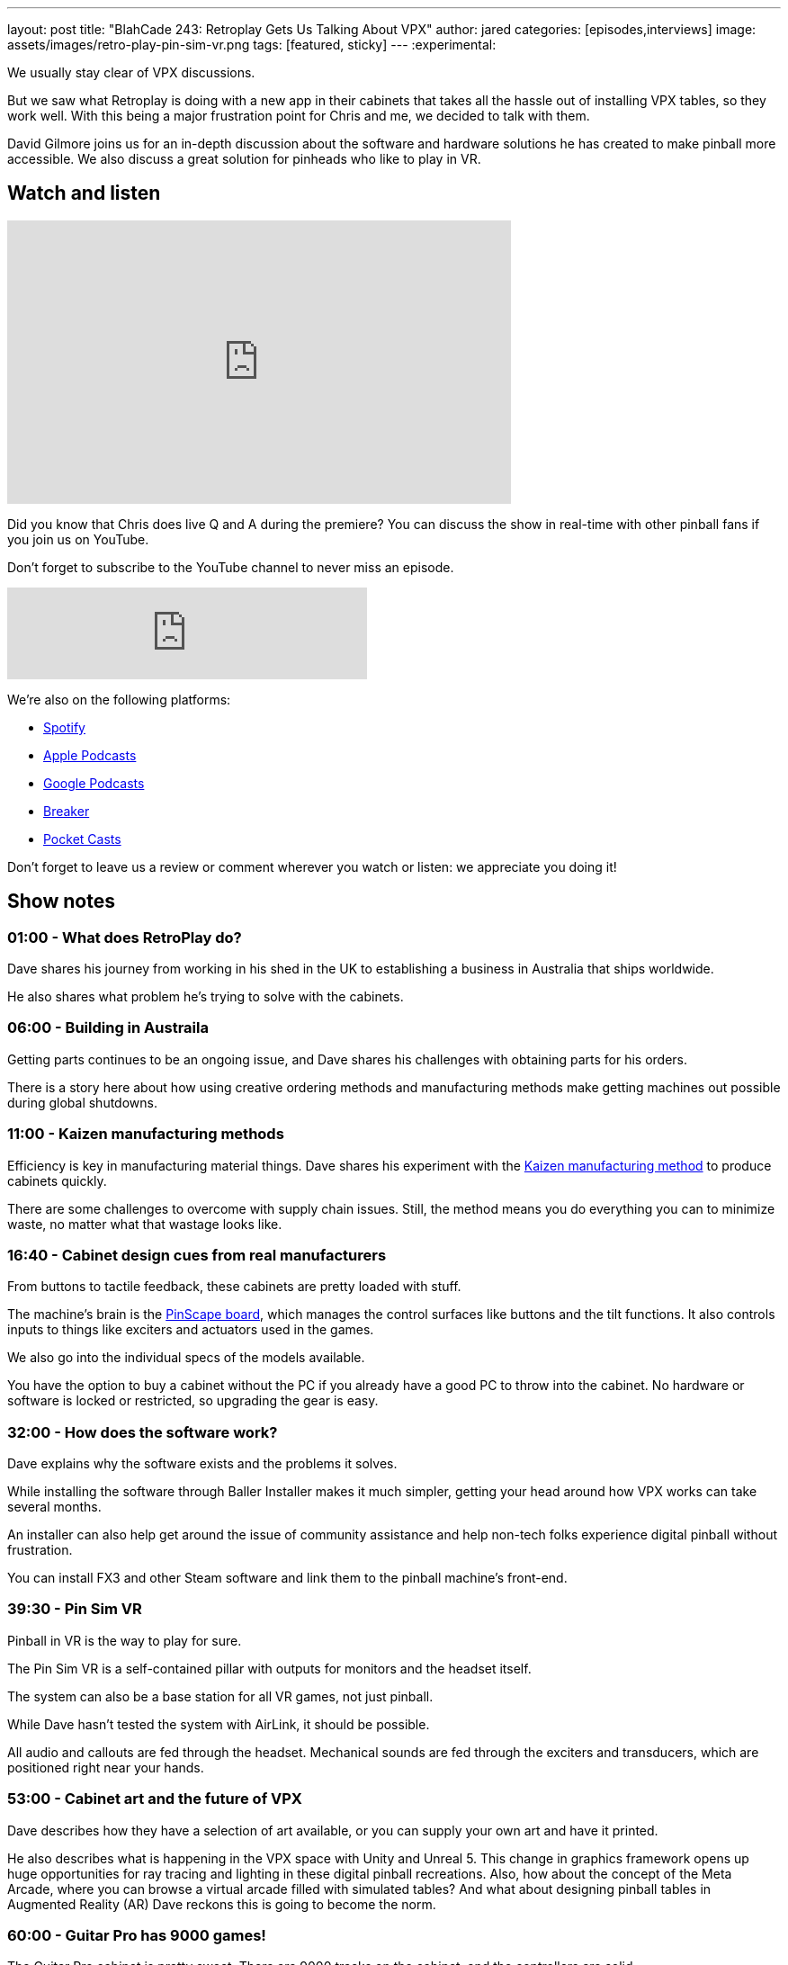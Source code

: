 ---
layout: post
title:  "BlahCade 243: Retroplay Gets Us Talking About VPX"
author: jared
categories: [episodes,interviews]
image: assets/images/retro-play-pin-sim-vr.png
tags: [featured, sticky]
---
:experimental:

We usually stay clear of VPX discussions. 

But we saw what Retroplay is doing with a new app in their cabinets that takes all the hassle out of installing VPX tables, so they work well.
With this being a major frustration point for Chris and me, we decided to talk with them. 

David Gilmore joins us for an in-depth discussion about the software and hardware solutions he has created to make pinball more accessible.
We also discuss a great solution for pinheads who like to play in VR.

== Watch and listen

video::MeH1AOGNvVo[youtube, width=560, height=315]

Did you know that Chris does live Q and A during the premiere? 
You can discuss the show in real-time with other pinball fans if you join us on YouTube.

Don't forget to subscribe to the YouTube channel to never miss an episode.

++++
<iframe src="https://anchor.fm/blahcade-pinball-podcast/embed/episodes/Retroplay-Gets-Us-Talking-About-VPX-e1l5t9k" height="102px" width="400px" frameborder="0" scrolling="no"></iframe>
++++

We're also on the following platforms:

* https://open.spotify.com/show/0Kw9Ccr7adJdDsF4mBQqSu[Spotify]

* https://podcasts.apple.com/us/podcast/blahcade-podcast/id1039748922?uo=4[Apple Podcasts]

* https://podcasts.google.com/feed/aHR0cHM6Ly9zaG91dGVuZ2luZS5jb20vQmxhaENhZGVQb2RjYXN0LnhtbA?sa=X&ved=0CAMQ4aUDahgKEwjYtqi8sIX1AhUAAAAAHQAAAAAQlgI[Google Podcasts]

* https://www.breaker.audio/blahcade-podcast[Breaker]

* https://pca.st/jilmqg24[Pocket Casts]

Don't forget to leave us a review or comment wherever you watch or listen: we appreciate you doing it!

== Show notes

=== 01:00 - What does RetroPlay do?

Dave shares his journey from working in his shed in the UK to establishing a business in Australia that ships worldwide.

He also shares what problem he's trying to solve with the cabinets.

=== 06:00 - Building in Austraila 

Getting parts continues to be an ongoing issue, and Dave shares his challenges with obtaining parts for his orders.

There is a story here about how using creative ordering methods and manufacturing methods make getting machines out possible during global shutdowns.

=== 11:00 - Kaizen manufacturing methods

Efficiency is key in manufacturing material things. Dave shares his experiment with the https://www.leanproduction.com/kaizen/[Kaizen manufacturing method] to produce cabinets quickly.

There are some challenges to overcome with supply chain issues. Still, the method means you do everything you can to minimize waste, no matter what that wastage looks like.

=== 16:40 - Cabinet design cues from real manufacturers

From buttons to tactile feedback, these cabinets are pretty loaded with stuff. 

The machine's brain is the http://mjrnet.org/pinscape/[PinScape board], which manages the control surfaces like buttons and the tilt functions.
It also controls inputs to things like exciters and actuators used in the games. 

We also go into the individual specs of the models available.

You have the option to buy a cabinet without the PC if you already have a good PC to throw into the cabinet. 
No hardware or software is locked or restricted, so upgrading the gear is easy.

=== 32:00 - How does the software work?

Dave explains why the software exists and the problems it solves.

While installing the software through Baller Installer makes it much simpler, getting your head around how VPX works can take several months.

An installer can also help get around the issue of community assistance and help non-tech folks experience digital pinball without frustration.

You can install FX3 and other Steam software and link them to the pinball machine's front-end.

=== 39:30 - Pin Sim VR

Pinball in VR is the way to play for sure.

The Pin Sim VR is a self-contained pillar with outputs for monitors and the headset itself.

The system can also be a base station for all VR games, not just pinball.

While Dave hasn't tested the system with AirLink, it should be possible.

All audio and callouts are fed through the headset.
Mechanical sounds are fed through the exciters and transducers, which are positioned right near your hands.

=== 53:00 - Cabinet art and the future of VPX

Dave describes how they have a selection of art available, or you can supply your own art and have it printed.

He also describes what is happening in the VPX space with Unity and Unreal 5. 
This change in graphics framework opens up huge opportunities for ray tracing and lighting in these digital pinball recreations.
Also, how about the concept of the Meta Arcade, where you can browse a virtual arcade filled with simulated tables?
And what about designing pinball tables in Augmented Reality (AR)
Dave reckons this is going to become the norm.

=== 60:00 - Guitar Pro has 9000 games!

The Guitar Pro cabinet is pretty sweet. 
There are 9000 tracks on the cabinet, and the controllers are solid. 

Dave goes into the iterations he had to do with controller selection and how you can connect other instruments like electronic drums and DJ Hero peripherals.

He even wants to do a SingStar machine. 
Get the band together!

== Thanks for listening

Thanks for watching or listening to this episode: we hope you enjoyed it.

If you liked the episode, please consider leaving a review about the show on https://podcasts.apple.com/au/podcast/blahcade-podcast/id1039748922[Apple Podcasts^]. 
Reviews matter, and we appreciate the time you invest in writing them.

https://www.blahcadepinball.com/support-the-show.html[Say thanks^]:: If you want to say thanks for this episode, click the link to learn how you can help the show.

https://www.blahcadepinball.com/backglass.html[Cabinet backbox art^]:: If you want to make your digital pinball cabinet look amazing, why not use our free backglass images for your build.
